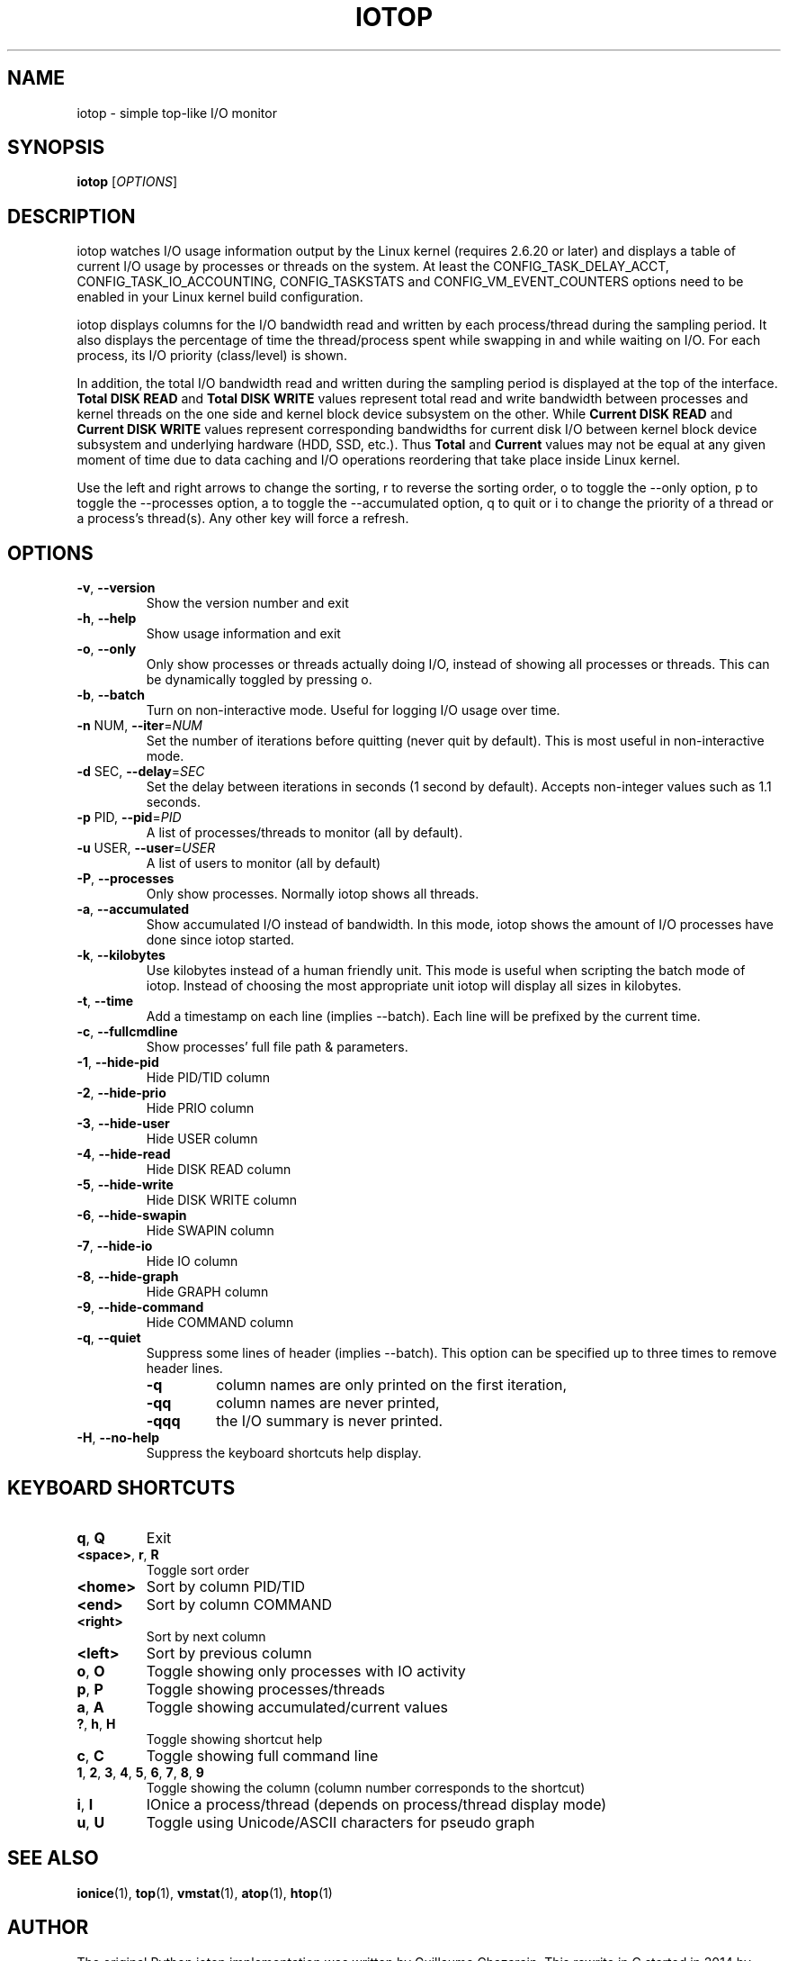 .TH IOTOP "8" "September 30, 2020"
.SH NAME
iotop \- simple top\-like I/O monitor
.SH SYNOPSIS
.B iotop
[\fIOPTIONS\fR]
.SH DESCRIPTION
iotop watches I/O usage information output by the Linux kernel (requires
2.6.20 or later) and displays a table of current I/O usage by processes
or threads on the system. At least the CONFIG_TASK_DELAY_ACCT,
CONFIG_TASK_IO_ACCOUNTING, CONFIG_TASKSTATS and CONFIG_VM_EVENT_COUNTERS
options need to be enabled in your Linux kernel build configuration.
.PP
iotop displays columns for the I/O bandwidth read and written by each
process/thread during the sampling period. It also displays the percentage
of time the thread/process spent while swapping in and while waiting on I/O. For each process, its I/O priority (class/level) is shown.
.PP
In addition, the total I/O bandwidth read and written during the sampling
period is displayed at the top of the interface.
\fBTotal DISK READ\fR and \fBTotal DISK WRITE\fR values represent total read
and write bandwidth between processes and kernel threads on the one side and
kernel block device subsystem on the other. While \fBCurrent DISK READ\fR and
\fBCurrent DISK WRITE\fR values represent corresponding bandwidths for current
disk I/O between kernel block device subsystem and underlying hardware (HDD, SSD, etc.).
Thus \fBTotal\fR and \fBCurrent\fR values may not be equal at any given moment of time
due to data caching and I/O operations reordering that take place inside Linux kernel.
.PP
Use the left and right arrows to change the sorting, r to reverse the
sorting order, o to toggle the \-\-only option, p to toggle the \-\-processes option, a to toggle the \-\-accumulated option, q to quit or i to change the priority of a thread or a process's thread(s). Any other key will force a refresh.
.SH OPTIONS
.TP
\fB\-v\fR, \fB\-\-version\fR
Show the version number and exit
.TP
\fB\-h\fR, \fB\-\-help\fR
Show usage information and exit
.TP
\fB\-o\fR, \fB\-\-only\fR
Only show processes or threads actually doing I/O, instead of showing all processes or threads. This can be dynamically toggled by pressing o.
.TP
\fB\-b\fR, \fB\-\-batch\fR
Turn on non\-interactive mode.
Useful for logging I/O usage over time.
.TP
\fB\-n\fR NUM, \fB\-\-iter\fR=\fINUM\fR
Set the number of iterations before quitting (never quit by default).
This is most useful in non\-interactive mode.
.TP
\fB\-d\fR SEC, \fB\-\-delay\fR=\fISEC\fR
Set the delay between iterations in seconds (1 second by default).
Accepts non-integer values such as 1.1 seconds.
.TP
\fB\-p\fR PID, \fB\-\-pid\fR=\fIPID\fR
A list of processes/threads to monitor (all by default).
.TP
\fB\-u\fR USER, \fB\-\-user\fR=\fIUSER\fR
A list of users to monitor (all by default)
.TP
\fB\-P\fR, \fB\-\-processes\fR
Only show processes. Normally iotop shows all threads.
.TP
\fB\-a\fR, \fB\-\-accumulated\fR
Show accumulated I/O instead of bandwidth. In this mode, iotop shows the amount of I/O processes have done since iotop started.
.TP
\fB\-k\fR, \fB\-\-kilobytes\fR
Use kilobytes instead of a human friendly unit. This mode is useful when scripting the batch mode of iotop. Instead of choosing the most appropriate unit iotop will display all sizes in kilobytes.
.TP
\fB\-t\fR, \fB\-\-time\fR
Add a timestamp on each line (implies \-\-batch). Each line will be prefixed by the current time.
.TP
\fB\-c\fR, \fB\-\-fullcmdline\fR
Show processes' full file path & parameters.
.TP
\fB\-1\fR, \fB\-\-hide-pid\fR
Hide PID/TID column
.TP
\fB\-2\fR, \fB\-\-hide-prio\fR
Hide PRIO column
.TP
\fB\-3\fR, \fB\-\-hide-user\fR
Hide USER column
.TP
\fB\-4\fR, \fB\-\-hide-read\fR
Hide DISK READ column
.TP
\fB\-5\fR, \fB\-\-hide-write\fR
Hide DISK WRITE column
.TP
\fB\-6\fR, \fB\-\-hide-swapin\fR
Hide SWAPIN column
.TP
\fB\-7\fR, \fB\-\-hide-io\fR
Hide IO column
.TP
\fB\-8\fR, \fB\-\-hide-graph\fR
Hide GRAPH column
.TP
\fB\-9\fR, \fB\-\-hide-command\fR
Hide COMMAND column
.TP
\fB\-q\fR, \fB\-\-quiet\fR
Suppress some lines of header (implies \-\-batch). This option can be specified up to three times to remove header lines.
.RS
.PD 0
.TP
.B \-q
column names are only printed on the first iteration,
.TP
.B \-qq
column names are never printed,
.TP
.B \-qqq
the I/O summary is never printed.
.RE
.PD 1
.TP
\fB\-H\fR, \fB\-\-no\-help\fR
Suppress the keyboard shortcuts help display.
.PD 1
.SH KEYBOARD SHORTCUTS
.TP
\fBq\fR, \fBQ\fR
Exit
.TP
\fB<space>\fR, \fBr\fR, \fBR\fR
Toggle sort order
.TP
\fB<home>\fR
Sort by column PID/TID
.TP
\fB<end>\fR
Sort by column COMMAND
.TP
\fB<right>\fR
Sort by next column
.TP
\fB<left>\fR
Sort by previous column
.TP
\fBo\fR, \fBO\fR
Toggle showing only processes with IO activity
.TP
\fBp\fR, \fBP\fR
Toggle showing processes/threads
.TP
\fBa\fR, \fBA\fR
Toggle showing accumulated/current values
.TP
\fB?\fR, \fBh\fR, \fBH\fR
Toggle showing shortcut help
.TP
\fBc\fR, \fBC\fR
Toggle showing full command line
.TP
\fB1\fR, \fB2\fR, \fB3\fR, \fB4\fR, \fB5\fR, \fB6\fR, \fB7\fR, \fB8\fR, \fB9\fR
Toggle showing the column (column number corresponds to the shortcut)
.TP
\fBi\fR, \fBI\fR
IOnice a process/thread (depends on process/thread display mode)
.TP
\fBu\fR, \fBU\fR
Toggle using Unicode/ASCII characters for pseudo graph
.SH SEE ALSO
.BR ionice (1),
.BR top (1),
.BR vmstat (1),
.BR atop (1),
.BR htop (1)
.SH AUTHOR
The original Python iotop implementation was written by Guillaume Chazarain. This rewrite in C started in 2014 by Vyacheslav Trushkin and
reworked to include all features from the original Python version in 2020 by Boian Bonev.
.PP
This manual page was started by Paul Wise for the
Debian project and is placed in the public domain.
